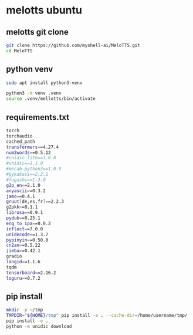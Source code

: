 #+STARTUP: content
* melotts ubuntu
** melotts git clone

#+begin_src sh
git clone https://github.com/myshell-ai/MeloTTS.git
cd MeloTTS
#+end_src

** python venv

#+begin_src sh
sudo apt install python3-venv
#+end_src

#+begin_src sh
python3 -m venv .venv
source .venv/mellotts/bin/activate
#+end_src

** requirements.txt

#+begin_src sh
torch
torchaudio
cached_path
transformers==4.27.4
num2words==0.5.12
#unidic_lite==1.0.8
#unidic==1.1.0
#mecab-python3==1.0.9
#pykakasi==2.2.1
#fugashi==1.3.0
g2p_en==2.1.0
anyascii==0.3.2
jamo==0.4.1
gruut[de,es,fr]==2.2.3
g2pkk>=0.1.1
librosa==0.9.1
pydub==0.25.1
eng_to_ipa==0.0.2
inflect==7.0.0
unidecode==1.3.7
pypinyin==0.50.0
cn2an==0.5.22
jieba==0.42.1
gradio
langid==1.1.6
tqdm
tensorboard==2.16.2
loguru==0.7.2
#+end_src

** pip install

#+begin_src sh
mkdir -p ~/tmp
TMPDIR="${HOME}/tmp" pip install -e . --cache-dir=/home/username/tmp/
pip install -e .
python -m unidic download
#+end_src
